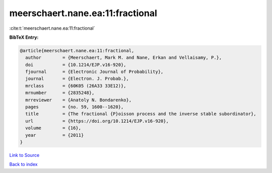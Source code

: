 meerschaert.nane.ea:11:fractional
=================================

:cite:t:`meerschaert.nane.ea:11:fractional`

**BibTeX Entry:**

.. code-block:: bibtex

   @article{meerschaert.nane.ea:11:fractional,
     author        = {Meerschaert, Mark M. and Nane, Erkan and Vellaisamy, P.},
     doi           = {10.1214/EJP.v16-920},
     fjournal      = {Electronic Journal of Probability},
     journal       = {Electron. J. Probab.},
     mrclass       = {60K05 (26A33 33E12)},
     mrnumber      = {2835248},
     mrreviewer    = {Anatoly N. Bondarenko},
     pages         = {no. 59, 1600--1620},
     title         = {The fractional {P}oisson process and the inverse stable subordinator},
     url           = {https://doi.org/10.1214/EJP.v16-920},
     volume        = {16},
     year          = {2011}
   }

`Link to Source <https://doi.org/10.1214/EJP.v16-920},>`_


`Back to index <../By-Cite-Keys.html>`_
